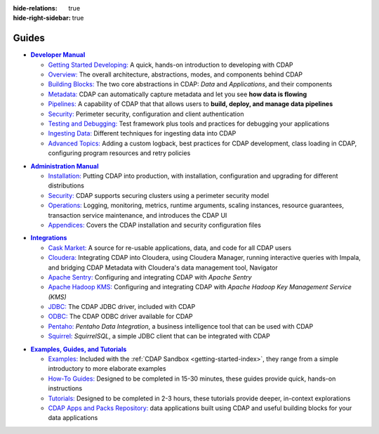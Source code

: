 .. meta::
    :author: Cask Data, Inc.
    :description: Guides to the Cask Data Application Platform
    :copyright: Copyright © 2017 Cask Data, Inc.

:hide-relations: true
:hide-right-sidebar: true

======
Guides
======

.. role:: link-black

.. default-role:: link-black

.. |developer-manual| replace:: **Developer Manual**
.. _developer-manual: developer-manual/index.html

.. |dev-man-gsd-black| replace:: `Getting Started Developing:`
.. _dev-man-gsd-black: developer-manual/getting-started/index.html

.. |dev-man-o-black| replace:: `Overview:`
.. _dev-man-o-black: developer-manual/overview/index.html

.. |dev-man-bb-black| replace:: `Building Blocks:`
.. _dev-man-bb-black: developer-manual/building-blocks/index.html

.. |dev-man-m-black| replace:: `Metadata:`
.. _dev-man-m-black: developer-manual/metadata/index.html

.. |dev-man-p-black| replace:: `Pipelines:`
.. _dev-man-p-black: developer-manual/pipelines/index.html

.. |dev-man-s-black| replace:: `Security:`
.. _dev-man-s-black: developer-manual/security/index.html

.. |dev-man-tad-black| replace:: `Testing and Debugging:`
.. _dev-man-tad-black: developer-manual/testing/index.html

.. |dev-man-id-black| replace:: `Ingesting Data:`
.. _dev-man-id-black: developer-manual/ingesting-tools/index.html

.. |dev-man-at-black| replace:: `Advanced Topics:`
.. _dev-man-at-black: developer-manual/advanced/index.html

- |developer-manual|_

  - |dev-man-gsd-black|_ A quick, hands-on introduction to developing with CDAP
  - |dev-man-o-black|_ The overall architecture, abstractions, modes, and components behind CDAP
  - |dev-man-bb-black|_ The two core abstractions in CDAP: *Data* and *Applications*, and their components
  - |dev-man-m-black|_ CDAP can automatically capture metadata and let you see **how data is flowing**
  - |dev-man-p-black|_ A capability of CDAP that that allows users to **build, deploy, and manage data pipelines**
  - |dev-man-s-black|_ Perimeter security, configuration and client authentication
  - |dev-man-tad-black|_ Test framework plus tools and practices for debugging your applications
  - |dev-man-id-black|_ Different techniques for ingesting data into CDAP
  - |dev-man-at-black|_ Adding a custom logback, best practices for CDAP development,
    class loading in CDAP, configuring program resources and retry policies


.. |admin-manual| replace:: **Administration Manual**
.. _admin-manual: admin-manual/index.html

.. |admin-man-i-black| replace:: `Installation:`
.. _admin-man-i-black: admin-manual/installation/index.html

.. |admin-man-s-black| replace:: `Security:`
.. _admin-man-s-black: admin-manual/security/index.html

.. |admin-man-o-black| replace:: `Operations:`
.. _admin-man-o-black: admin-manual/operations/index.html

.. |admin-man-a-black| replace:: `Appendices:`
.. _admin-man-a-black: admin-manual/appendices/index.html

- |admin-manual|_

  - |admin-man-i-black|_ Putting CDAP into production, with installation, configuration and upgrading for
    different distributions
  - |admin-man-s-black|_ CDAP supports securing clusters using a perimeter security model
  - |admin-man-o-black|_ Logging, monitoring, metrics, runtime arguments, scaling instances, resource
    guarantees, transaction service maintenance, and introduces the CDAP UI
  - |admin-man-a-black|_ Covers the CDAP installation and security configuration files


.. |integrations| replace:: **Integrations**
.. _integrations: integrations/index.html

.. |integ-man-cm-black| replace:: `Cask Market:`
.. _integ-man-cm-black: integrations/cask-market.html

.. |integ-man-cl-black| replace:: `Cloudera:`
.. _integ-man-cl-black: integrations/partners/cloudera/index.html

.. |integ-man-as-black| replace:: `Apache Sentry:`
.. _integ-man-as-black: integrations/apache-sentry.html

.. |integ-man-ah-black| replace:: `Apache Hadoop KMS:`
.. _integ-man-ah-black: integrations/hadoop-kms.html

.. |integ-man-jd-black| replace:: `JDBC:`
.. _integ-man-jd-black: integrations/jdbc.html

.. |integ-man-od-black| replace:: `ODBC:`
.. _integ-man-od-black: integrations/odbc.html

.. |integ-man-pe-black| replace:: `Pentaho:`
.. _integ-man-pe-black: integrations/pentaho.html

.. |integ-man-sq-black| replace:: `Squirrel:`
.. _integ-man-sq-black: integrations/squirrel.html


- |integrations|_

  - |integ-man-cm-black|_ A source for re-usable applications, data, and code for all CDAP users
  - |integ-man-cl-black|_ Integrating CDAP into Cloudera, using Cloudera Manager, running interactive queries with Impala, and
    bridging CDAP Metadata with Cloudera's data management tool, Navigator
  - |integ-man-as-black|_ Configuring and integrating CDAP with *Apache Sentry*
  - |integ-man-ah-black|_ Configuring and integrating CDAP with *Apache Hadoop Key Management Service (KMS)*
  - |integ-man-jd-black|_ The CDAP JDBC driver, included with CDAP
  - |integ-man-od-black|_ The CDAP ODBC driver available for CDAP
  - |integ-man-pe-black|_ *Pentaho Data Integration*, a business intelligence tool that can be used with CDAP
  - |integ-man-sq-black|_ *SquirrelSQL*, a simple JDBC client that can be integrated with CDAP


.. |examples-manual| replace:: **Examples, Guides, and Tutorials**
.. _examples-manual: examples-manual/index.html

.. |ex-man-e-black| replace:: `Examples:`
.. _ex-man-e-black: examples-manual/examples/index.html

.. |ex-man-htg-black| replace:: `How-To Guides:`
.. _ex-man-htg-black: examples-manual/how-to-guides/index.html

.. |ex-man-t-black| replace:: `Tutorials:`
.. _ex-man-t-black: examples-manual/tutorials/index.html

.. |ex-man-capr-black| replace:: `CDAP Apps and Packs Repository:`
.. _ex-man-capr-black: examples-manual/apps-packs.html

- |examples-manual|_

  - |ex-man-e-black|_ Included with the :ref:`CDAP Sandbox <getting-started-index>`, they range from a simple introductory to more elaborate examples
  - |ex-man-htg-black|_ Designed to be completed in 15-30 minutes, these guides provide quick, hands-on instructions
  - |ex-man-t-black|_ Designed to be completed in 2-3 hours, these tutorials provide deeper, in-context explorations
  - |ex-man-capr-black|_ data applications built using CDAP and useful building blocks for your data applications
